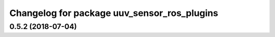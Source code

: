 ^^^^^^^^^^^^^^^^^^^^^^^^^^^^^^^^^^^^^^^^^^^^
Changelog for package uuv_sensor_ros_plugins
^^^^^^^^^^^^^^^^^^^^^^^^^^^^^^^^^^^^^^^^^^^^

0.5.2 (2018-07-04)
------------------
